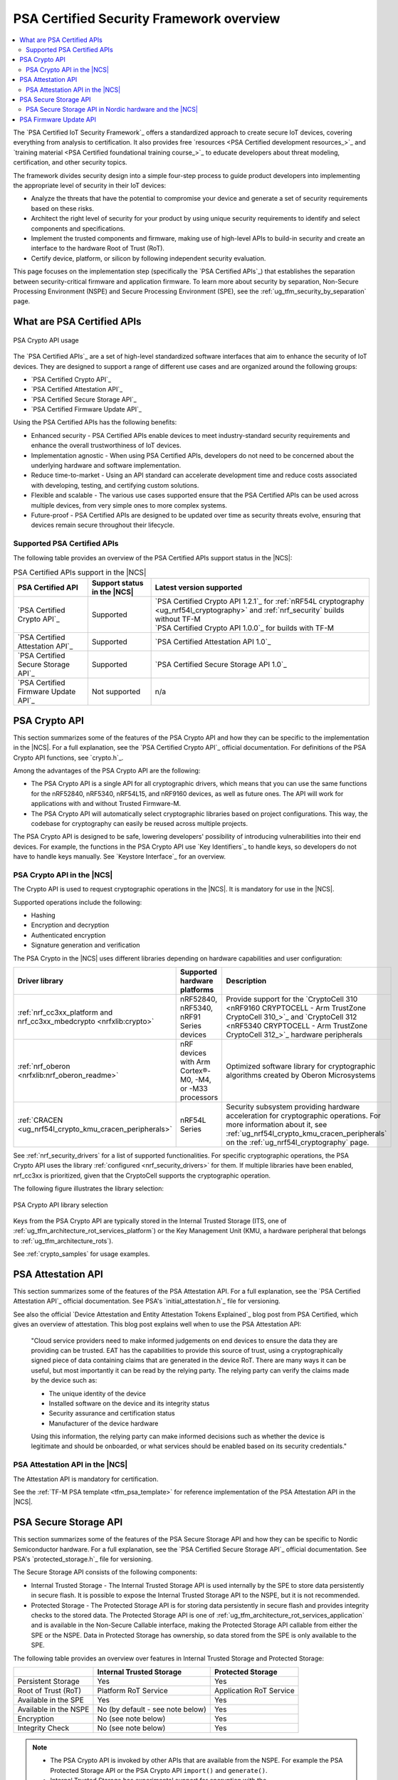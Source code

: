 .. _ug_psa_certified_api_overview:

PSA Certified Security Framework overview
#########################################

.. contents::
   :local:
   :depth: 2

The `PSA Certified IoT Security Framework`_ offers a standardized approach to create secure IoT devices, covering everything from analysis to certification.
It also provides free `resources <PSA Certified development resources_>`_ and `training material <PSA Certified foundational training course_>`_ to educate developers about threat modeling, certification, and other security topics.

The framework divides security design into a simple four-step process to guide product developers into implementing the appropriate level of security in their IoT devices:

* Analyze the threats that have the potential to compromise your device and generate a set of security requirements based on these risks.
* Architect the right level of security for your product by using unique security requirements to identify and select components and specifications.
* Implement the trusted components and firmware, making use of high-level APIs to build-in security and create an interface to the hardware Root of Trust (RoT).
* Certify device, platform, or silicon by following independent security evaluation.

This page focuses on the implementation step (specifically the `PSA Certified APIs`_) that establishes the separation between security-critical firmware and application firmware.
To learn more about security by separation, Non-Secure Processing Environment (NSPE) and Secure Processing Environment (SPE), see the :ref:`ug_tfm_security_by_separation` page.

What are PSA Certified APIs
***************************

.. figure:: images/psa_certified_api_general.png
   :alt: PSA Crypto API usage
   :align: center

   PSA Crypto API usage

The `PSA Certified APIs`_ are a set of high-level standardized software interfaces that aim to enhance the security of IoT devices.
They are designed to support a range of different use cases and are organized around the following groups:

* `PSA Certified Crypto API`_
* `PSA Certified Attestation API`_
* `PSA Certified Secure Storage API`_
* `PSA Certified Firmware Update API`_

Using the PSA Certified APIs has the following benefits:

* Enhanced security - PSA Certified APIs enable devices to meet industry-standard security requirements and enhance the overall trustworthiness of IoT devices.
* Implementation agnostic - When using PSA Certified APIs, developers do not need to be concerned about the underlying hardware and software implementation.
* Reduce time-to-market - Using an API standard can accelerate development time and reduce costs associated with developing, testing, and certifying custom solutions.
* Flexible and scalable - The various use cases supported ensure that the PSA Certified APIs can be used across multiple devices, from very simple ones to more complex systems.
* Future-proof - PSA Certified APIs are designed to be updated over time as security threats evolve, ensuring that devices remain secure throughout their lifecycle.

.. _ug_psa_certified_api_overview_supported_apis:

Supported PSA Certified APIs
============================

The following table provides an overview of the PSA Certified APIs support status in the |NCS|:

.. list-table:: PSA Certified APIs support in the |NCS|
   :header-rows: 1
   :widths: auto

   * - PSA Certified API
     - Support status in the |NCS|
     - Latest version supported
   * - `PSA Certified Crypto API`_
     - Supported
     - | `PSA Certified Crypto API 1.2.1`_ for :ref:`nRF54L cryptography <ug_nrf54l_cryptography>` and :ref:`nrf_security` builds without TF-M
       | `PSA Certified Crypto API 1.0.0`_ for builds with TF-M
   * - `PSA Certified Attestation API`_
     - Supported
     - `PSA Certified Attestation API 1.0`_
   * - `PSA Certified Secure Storage API`_
     - Supported
     - `PSA Certified Secure Storage API 1.0`_
   * - `PSA Certified Firmware Update API`_
     - Not supported
     - n/a

.. _ug_psa_certified_api_overview_crypto:

PSA Crypto API
**************

This section summarizes some of the features of the PSA Crypto API and how they can be specific to the implementation in the |NCS|.
For a full explanation, see the `PSA Certified Crypto API`_ official documentation.
For definitions of the PSA Crypto API functions, see `crypto.h`_.

Among the advantages of the PSA Crypto API are the following:

* The PSA Crypto API is a single API for all cryptographic drivers, which means that you can use the same functions for the nRF52840, nRF5340, nRF54L15, and nRF9160 devices, as well as future ones.
  The API will work for applications with and without Trusted Firmware-M.

* The PSA Crypto API will automatically select cryptographic libraries based on project configurations.
  This way, the codebase for cryptography can easily be reused across multiple projects.

The PSA Crypto API is designed to be safe, lowering developers' possibility of introducing vulnerabilities into their end devices.
For example, the functions in the PSA Crypto API use `Key Identifiers`_ to handle keys, so developers do not have to handle keys manually.
See `Keystore Interface`_ for an overview.

PSA Crypto API in the |NCS|
===========================

The Crypto API is used to request cryptographic operations in the |NCS|.
It is mandatory for use in the |NCS|.

Supported operations include the following:

* Hashing
* Encryption and decryption
* Authenticated encryption
* Signature generation and verification

.. psa_crypto_lib_table_start

The PSA Crypto in the |NCS| uses different libraries depending on hardware capabilities and user configuration:

+---------------------------------------------------------------------+----------------------------------------------------------+---------------------------------------------------------------------------------------------------------------------------------------------------------------------------------------------------------------+
|                           Driver library                            |               Supported hardware platforms               |                                                                                                  Description                                                                                                  |
+=====================================================================+==========================================================+===============================================================================================================================================================================================================+
| :ref:`nrf_cc3xx_platform and nrf_cc3xx_mbedcrypto <nrfxlib:crypto>` | nRF52840, nRF5340, nRF91 Series devices                  | Provide support for the `CryptoCell 310 <nRF9160 CRYPTOCELL - Arm TrustZone CryptoCell 310_>`_ and `CryptoCell 312 <nRF5340 CRYPTOCELL - Arm TrustZone CryptoCell 312_>`_ hardware peripherals                |
+---------------------------------------------------------------------+----------------------------------------------------------+---------------------------------------------------------------------------------------------------------------------------------------------------------------------------------------------------------------+
| :ref:`nrf_oberon <nrfxlib:nrf_oberon_readme>`                       | nRF devices with Arm Cortex®-M0, -M4, or -M33 processors | Optimized software library for cryptographic algorithms created by Oberon Microsystems                                                                                                                        |
+---------------------------------------------------------------------+----------------------------------------------------------+---------------------------------------------------------------------------------------------------------------------------------------------------------------------------------------------------------------+
| :ref:`CRACEN <ug_nrf54l_crypto_kmu_cracen_peripherals>`             | nRF54L Series                                            | Security subsystem providing hardware acceleration for cryptographic operations. For more information about it, see :ref:`ug_nrf54l_crypto_kmu_cracen_peripherals` on the :ref:`ug_nrf54l_cryptography` page. |
+---------------------------------------------------------------------+----------------------------------------------------------+---------------------------------------------------------------------------------------------------------------------------------------------------------------------------------------------------------------+

.. psa_crypto_lib_table_end

See :ref:`nrf_security_drivers` for a list of supported functionalities.
For specific cryptographic operations, the PSA Crypto API uses the library :ref:`configured <nrf_security_drivers>` for them.
If multiple libraries have been enabled, nrf_cc3xx is prioritized, given that the CryptoCell supports the cryptographic operation.

The following figure illustrates the library selection:

.. figure:: images/psa_certified_api_lib_selection.svg
   :alt: PSA Crypto API library selection
   :align: center

   PSA Crypto API library selection

Keys from the PSA Crypto API are typically stored in the Internal Trusted Storage (ITS, one of :ref:`ug_tfm_architecture_rot_services_platform`) or the Key Management Unit (KMU, a hardware peripheral that belongs to :ref:`ug_tfm_architecture_rots`).

See :ref:`crypto_samples` for usage examples.

.. _ug_psa_certified_api_overview_attestation:

PSA Attestation API
*******************

This section summarizes some of the features of the PSA Attestation API.
For a full explanation, see the `PSA Certified Attestation API`_ official documentation.
See PSA's `initial_attestation.h`_ file for versioning.

See also the official `Device Attestation and Entity Attestation Tokens Explained`_ blog post from PSA Certified, which gives an overview of attestation.
This blog post explains well when to use the PSA Attestation API:

    "Cloud service providers need to make informed judgements on end devices to ensure the data they are providing can be trusted.
    EAT has the capabilities to provide this source of trust, using a cryptographically signed piece of data containing claims that are generated in the device RoT.
    There are many ways it can be useful, but most importantly it can be read by the relying party.
    The relying party can verify the claims made by the device such as:

    * The unique identity of the device
    * Installed software on the device and its integrity status
    * Security assurance and certification status
    * Manufacturer of the device hardware

    Using this information, the relying party can make informed decisions such as whether the device is legitimate and should be onboarded, or what services should be enabled based on its security credentials."

PSA Attestation API in the |NCS|
================================

The Attestation API is mandatory for certification.

See the :ref:`TF-M PSA template <tfm_psa_template>` for reference implementation of the PSA Attestation API in the |NCS|.

.. _ug_psa_certified_api_overview_secstorage:

PSA Secure Storage API
**********************

This section summarizes some of the features of the PSA Secure Storage API and how they can be specific to Nordic Semiconductor hardware.
For a full explanation, see the `PSA Certified Secure Storage API`_ official documentation.
See PSA's `protected_storage.h`_ file for versioning.

The Secure Storage API consists of the following components:

* Internal Trusted Storage - The Internal Trusted Storage API is used internally by the SPE to store data persistently in secure flash.
  It is possible to expose the Internal Trusted Storage API to the NSPE, but it is not recommended.

* Protected Storage - The Protected Storage API is for storing data persistently in secure flash and provides integrity checks to the stored data.
  The Protected Storage API is one of :ref:`ug_tfm_architecture_rot_services_application` and is available in the Non-Secure Callable interface, making the Protected Storage API callable from either the SPE or the NSPE.
  Data in Protected Storage has ownership, so data stored from the SPE is only available to the SPE.

The following table provides an overview over features in Internal Trusted Storage and Protected Storage:

+-----------------------+----------------------------------+-------------------+
|                       |     Internal Trusted Storage     | Protected Storage |
+=======================+==================================+===================+
| Persistent Storage    | Yes                              | Yes               |
+-----------------------+----------------------------------+-------------------+
| Root of Trust (RoT)   | Platform RoT Service             | Application RoT   |
|                       |                                  | Service           |
+-----------------------+----------------------------------+-------------------+
| Available in the SPE  | Yes                              | Yes               |
+-----------------------+----------------------------------+-------------------+
| Available in the NSPE | No (by default - see note below) | Yes               |
+-----------------------+----------------------------------+-------------------+
| Encryption            | No (see note below)              | Yes               |
+-----------------------+----------------------------------+-------------------+
| Integrity Check       | No (see note below)              | Yes               |
+-----------------------+----------------------------------+-------------------+

.. note::

   * The PSA Crypto API is invoked by other APIs that are available from the NSPE.
     For example the PSA Protected Storage API or the PSA Crypto API ``import()`` and ``generate()``.

   * Internal Trusted Storage has experimental support for encryption with the :kconfig:option:`CONFIG_PSA_ITS_ENCRYPTED` Kconfig option set.

PSA Secure Storage API in Nordic hardware and the |NCS|
=======================================================

SoCs from Nordic Semiconductor that come with dedicated hardware components for security (such as `nRF9160's System Protection Unit <nRF9160 System Protection Unit_>`_ or `nRF54L Series' security components <nRF54L15 Security_>`_) have the functionality for `flash <nRF9160 flash access control_>`_ (nRF9160) or `feature <nRF54L15 feature access control_>`_ (nRF54L15) access control, making it possible to configure different features as secure.
Internal Trusted Storage and Protected Storage saves data to the sections of secure flash.
This way, the NSPE cannot directly access data saved by the Internal Trusted Storage API or the Protected Storage API.

Internal Trusted Storage is by default only available from the SPE.

.. note::

   For Nordic SoCs without TF-M's Platform Root of Trust (such as the nRF52832), the :ref:`trusted_storage_readme` library is used for the PSA Certified Secure Storage APIs.

The PSA Protected Storage API implementation is optional for use in the |NCS|.
It does not support storing data to external flash.
Instead, you can configure your application to encrypt data stored to the external flash, for example using the :ref:`ug_psa_certified_api_overview_crypto`.

.. _ug_psa_certified_api_overview_fw_update:

PSA Firmware Update API
***********************

The |NCS| does not implement the PSA Firmware Update API.

Instead, other options are available for the immutable bootloader and the upgradable bootloader.
See :ref:`app_bootloaders` for more information on available bootloaders.

The bootloaders supported in the |NCS| fulfill requirements by PSA Certified, and several of Nordic Semiconductor devices are already among `PSA Certified Nordic Products`_.
